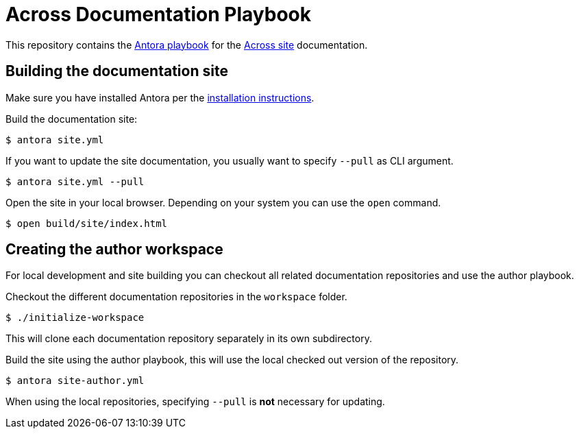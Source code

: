 = Across Documentation Playbook

This repository contains the https://antora.org[Antora playbook] for the https://across.dev[Across site] documentation.

== Building the documentation site

Make sure you have installed Antora per the https://docs.antora.org/antora/1.0/install/install-antora/[installation instructions].

Build the documentation site:

 $ antora site.yml

If you want to update the site documentation, you usually want to specify `--pull` as CLI argument.

 $ antora site.yml --pull

Open the site in your local browser.
Depending on your system you can use the `open` command.

 $ open build/site/index.html


== Creating the author workspace

For local development and site building you can checkout all related documentation repositories and use the author playbook.

Checkout the different documentation repositories in the `workspace` folder.

 $ ./initialize-workspace

This will clone each documentation repository separately in its own subdirectory.

Build the site using the author playbook, this will use the local checked out version of the repository.

 $ antora site-author.yml

When using the local repositories, specifying `--pull` is *not* necessary for updating.


